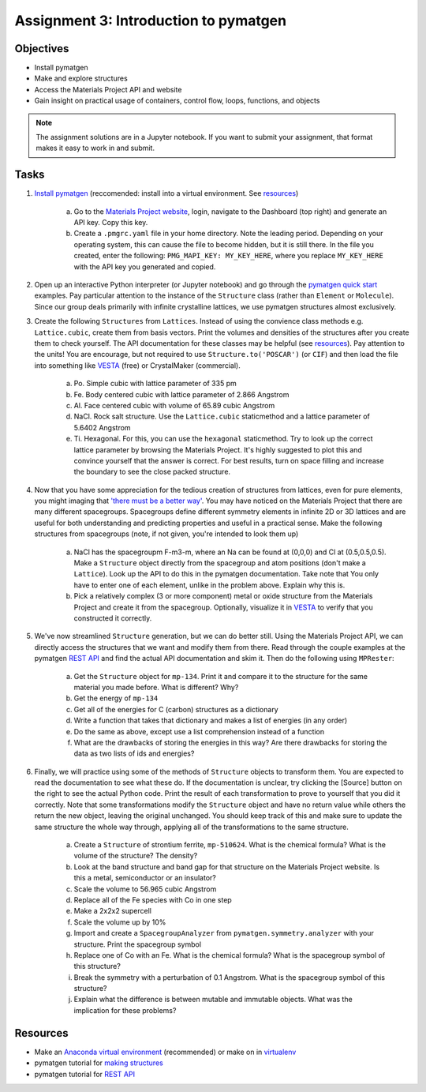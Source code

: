 ======================================
Assignment 3: Introduction to pymatgen
======================================

Objectives
==========
* Install pymatgen
* Make and explore structures
* Access the Materials Project API and website
* Gain insight on practical usage of containers, control flow, loops, functions, and objects

.. note:: The assignment solutions are in a Jupyter notebook. If you want to submit your assignment, that format makes it easy to work in and submit.


Tasks
=====

1. `Install pymatgen`_ (reccomended: install into a virtual environment. See `resources`_)

    a. Go to the `Materials Project website`_, login, navigate to the Dashboard (top right) and generate an API key. Copy this key. 
    b. Create a ``.pmgrc.yaml`` file in your home directory. Note the leading period. Depending on your operating system, this can cause the file to become hidden, but it is still there. In the file you created, enter the following: ``PMG_MAPI_KEY: MY_KEY_HERE``, where you replace ``MY_KEY_HERE`` with the API key you generated and copied.

#. Open up an interactive Python interpreter (or Jupyter notebook) and go through the `pymatgen quick start`_ examples. Pay particular attention to the instance of the ``Structure`` class (rather than ``Element`` or ``Molecule``). Since our group deals primarily with infinite crystalline lattices, we use pymatgen structures almost exclusively.
#. Create the following ``Structures`` from ``Lattices``. Instead of using the convience class methods e.g. ``Lattice.cubic``, create them from basis vectors. Print the volumes and densities of the structures after you create them to check yourself. The API documentation for these classes may be helpful (see `resources`_). Pay attention to the units! You are encourage, but not required to use ``Structure.to('POSCAR')`` (or ``CIF``) and then load the file into something like VESTA_ (free) or CrystalMaker (commercial).

    a. Po. Simple cubic with lattice parameter of 335 pm
    #. Fe. Body centered cubic with lattice parameter of 2.866 Angstrom
    #. Al. Face centered cubic with volume of 65.89 cubic Angstrom
    #. NaCl. Rock salt structure. Use the ``Lattice.cubic`` staticmethod and a lattice parameter of 5.6402 Angstrom
    #. Ti. Hexagonal. For this, you can use the ``hexagonal`` staticmethod. Try to look up the correct lattice parameter by browsing the Materials Project. It's highly suggested to plot this and convince yourself that the answer is correct. For best results, turn on space filling and increase the boundary to see the close packed structure.

#. Now that you have some appreciation for the tedious creation of structures from lattices, even for pure elements, you might imaging that `'there must be a better way'`_. You may have noticed on the Materials Project that there are many different spacegroups. Spacegroups define different symmetry elements in infinite 2D or 3D lattices and are useful for both understanding and predicting properties and useful in a practical sense. Make the following structures from spacegroups (note, if not given, you're intended to look them up)

    a. NaCl has the spacegroupm F-m3-m, where an Na can be found at (0,0,0) and Cl at (0.5,0.5,0.5). Make a ``Structure`` object directly from the spacegroup and atom positions (don't make a ``Lattice``). Look up the API to do this in the pymatgen documentation. Take note that You only have to enter one of each element, unlike in the problem above. Explain why this is.
    #. Pick a relatively complex (3 or more component) metal or oxide structure from the Materials Project and create it from the spacegroup. Optionally, visualize it in VESTA_ to verify that you constructed it correctly.

#. We've now streamlined ``Structure`` generation, but we can do better still. Using the Materials Project API, we can directly access the structures that we want and modify them from there. Read through the couple examples at the pymatgen `REST API`_ and find the actual API documentation and skim it. Then do the following using ``MPRester``:

    a. Get the ``Structure`` object for ``mp-134``. Print it and compare it to the structure for the same material you made before. What is different? Why?
    #. Get the energy of ``mp-134``
    #. Get all of the energies for C (carbon) structures as a dictionary
    #. Write a function that takes that dictionary and makes a list of energies (in any order)
    #. Do the same as above, except use a list comprehension instead of a function
    #. What are the drawbacks of storing the energies in this way? Are there drawbacks for storing the data as two lists of ids and energies?

#. Finally, we will practice using some of the methods of ``Structure`` objects to transform them. You are expected to read the documentation to see what these do. If the documentation is unclear, try clicking the [Source] button on the right to see the actual Python code. Print the result of each transformation to prove to yourself that you did it correctly. Note that some transformations modify the ``Structure`` object and have no return value while others the return the new object, leaving the original unchanged. You should keep track of this and make sure to update the same structure the whole way through, applying all of the transformations to the same structure.

    a. Create a ``Structure`` of strontium ferrite, ``mp-510624``. What is the chemical formula? What is the volume of the structure? The density?
    #. Look at the band structure and band gap for that structure on the Materials Project website. Is this a metal, semiconductor or an insulator?
    #. Scale the volume to 56.965 cubic Angstrom
    #. Replace all of the Fe species with Co in one step
    #. Make a 2x2x2 supercell
    #. Scale the volume up by 10%
    #. Import and create a ``SpacegroupAnalyzer`` from ``pymatgen.symmetry.analyzer`` with your structure. Print the spacegroup symbol
    #. Replace one of Co with an Fe. What is the chemical formula? What is the spacegroup symbol of this structure?
    #. Break the symmetry with a perturbation of 0.1 Angstrom. What is the spacegroup symbol of this structure?
    #. Explain what the difference is between mutable and immutable objects. What was the implication for these problems?


.. _Install pymatgen: http://pymatgen.org/#getting-pymatgen
.. _Materials Project website: https://materialsproject.org
.. _pymatgen quick start: http://pymatgen.org/#quick-start
.. _properties: https://www.programiz.com/python-programming/property
.. _VESTA: http://jp-minerals.org/vesta/en/
.. _'there must be a better way': https://www.youtube.com/watch?v=wf-BqAjZb8M


.. _resources:

Resources
=========
- Make an `Anaconda virtual environment`_ (recommended) or make on in `virtualenv`_
- pymatgen tutorial for `making structures`_
- pymatgen tutorial for `REST API`_

.. _Anaconda virtual environment: https://conda.io/docs/using/envs.html
.. _virtualenv: http://python-guide-pt-br.readthedocs.io/en/latest/dev/virtualenvs/
.. _making structures: http://pymatgen.org/usage.html#structures-and-molecules
.. _REST API: http://pymatgen.org/usage.html#pymatgen-matproj-rest-integration-with-the-materials-project-rest-api


